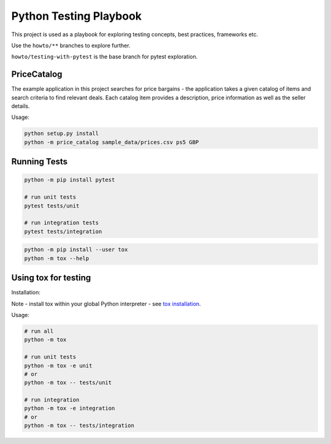 Python Testing Playbook
#######################

This project is used as a playbook for exploring testing concepts, best practices, frameworks etc.

Use the ``howto/**`` branches to explore further.

``howto/testing-with-pytest`` is the base branch for pytest exploration.

PriceCatalog
============

The example application in this project searches for price bargains - the application takes a given catalog of
items and search criteria to find relevant deals. Each catalog item provides a description, price information as
well as the seller details.

Usage:

.. code-block:: console

    python setup.py install
    python -m price_catalog sample_data/prices.csv ps5 GBP

Running Tests
=============

.. code-block:: console

    python -m pip install pytest

    # run unit tests
    pytest tests/unit

    # run integration tests
    pytest tests/integration

.. code-block:: console

    python -m pip install --user tox
    python -m tox --help

Using tox for testing
=====================

Installation:

Note - install tox within your global Python interpreter - see `tox installation`_.

Usage:

.. code-block:: console

    # run all
    python -m tox

    # run unit tests
    python -m tox -e unit
    # or
    python -m tox -- tests/unit

    # run integration
    python -m tox -e integration
    # or
    python -m tox -- tests/integration

.. _`tox installation`: https://tox.wiki/en/latest/installation.html